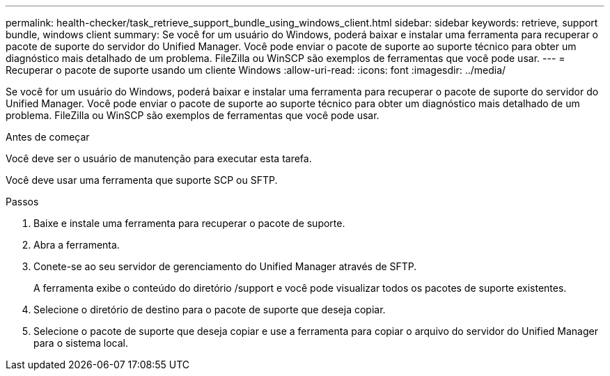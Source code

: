 ---
permalink: health-checker/task_retrieve_support_bundle_using_windows_client.html 
sidebar: sidebar 
keywords: retrieve, support bundle, windows client 
summary: Se você for um usuário do Windows, poderá baixar e instalar uma ferramenta para recuperar o pacote de suporte do servidor do Unified Manager. Você pode enviar o pacote de suporte ao suporte técnico para obter um diagnóstico mais detalhado de um problema. FileZilla ou WinSCP são exemplos de ferramentas que você pode usar. 
---
= Recuperar o pacote de suporte usando um cliente Windows
:allow-uri-read: 
:icons: font
:imagesdir: ../media/


[role="lead"]
Se você for um usuário do Windows, poderá baixar e instalar uma ferramenta para recuperar o pacote de suporte do servidor do Unified Manager. Você pode enviar o pacote de suporte ao suporte técnico para obter um diagnóstico mais detalhado de um problema. FileZilla ou WinSCP são exemplos de ferramentas que você pode usar.

.Antes de começar
Você deve ser o usuário de manutenção para executar esta tarefa.

Você deve usar uma ferramenta que suporte SCP ou SFTP.

.Passos
. Baixe e instale uma ferramenta para recuperar o pacote de suporte.
. Abra a ferramenta.
. Conete-se ao seu servidor de gerenciamento do Unified Manager através de SFTP.
+
A ferramenta exibe o conteúdo do diretório /support e você pode visualizar todos os pacotes de suporte existentes.

. Selecione o diretório de destino para o pacote de suporte que deseja copiar.
. Selecione o pacote de suporte que deseja copiar e use a ferramenta para copiar o arquivo do servidor do Unified Manager para o sistema local.


